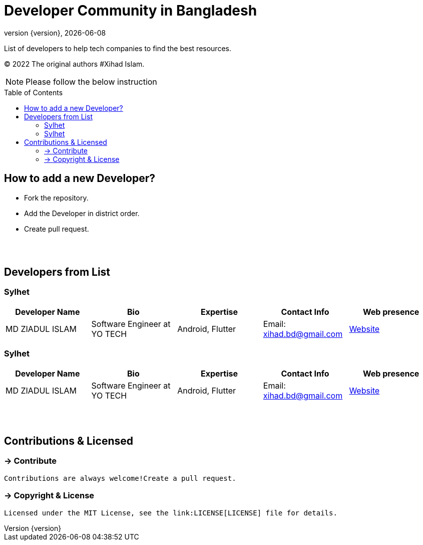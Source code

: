 = Developer Community in Bangladesh
;
:revnumber: {version}
:revdate: {localdate}
:toc:
:toc-placement!:

List of developers to help tech companies to find the best resources.

(C) 2022 The original authors #Xihad Islam.

NOTE:  Please follow the below instruction


toc::[]


== How to add a new Developer?

* Fork the repository.
* Add the Developer in district order.
* Create pull request.

{nbsp} +
{nbsp} +

== Developers from List

=== Sylhet

|===
|Developer Name |Bio |Expertise |Contact Info |Web presence

|MD ZIADUL ISLAM
|Software Engineer at YO TECH
|Android, Flutter
|Email: xihad.bd@gmail.com
|https://xihadulislam.github.io/[Website]



|===


=== Sylhet

|===
|Developer Name |Bio |Expertise |Contact Info |Web presence

|MD ZIADUL ISLAM
|Software Engineer at YO TECH
|Android, Flutter
|Email: xihad.bd@gmail.com
|https://xihadulislam.github.io/[Website]



|===

{nbsp} +
{nbsp} +

== Contributions & Licensed

=== -> Contribute

 Contributions are always welcome!Create a pull request.

=== -> Copyright & License

 Licensed under the MIT License, see the link:LICENSE[LICENSE] file for details.

